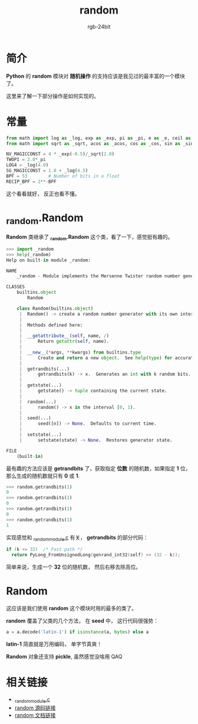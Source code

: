 #+TITLE:      random
#+AUTHOR:     rgb-24bit
#+EMAIL:      rgb-24bit@foxmail.com

* Table of Contents                                       :TOC_4_gh:noexport:
- [[#简介][简介]]
- [[#常量][常量]]
- [[#_randomrandom][_random.Random]]
- [[#random][Random]]
- [[#相关链接][相关链接]]

* 简介
  *Python* 的 *random* 模块对 *随机操作* 的支持应该是我见过的最丰富的一个模块了。

  这里来了解一下部分操作是如何实现的。

* 常量
  #+BEGIN_SRC python
    from math import log as _log, exp as _exp, pi as _pi, e as _e, ceil as _ceil
    from math import sqrt as _sqrt, acos as _acos, cos as _cos, sin as _sin

    NV_MAGICCONST = 4 * _exp(-0.5)/_sqrt(2.0)
    TWOPI = 2.0*_pi
    LOG4 = _log(4.0)
    SG_MAGICCONST = 1.0 + _log(4.5)
    BPF = 53        # Number of bits in a float
    RECIP_BPF = 2**-BPF
  #+END_SRC

  这个看看就好， 反正也看不懂。

* _random.Random
  *Random* 类继承了 *_random.Random* 这个类，看了一下，感觉挺有趣的。

  #+BEGIN_SRC python
    >>> import _random
    >>> help(_random)
    Help on built-in module _random:

    NAME
        _random - Module implements the Mersenne Twister random number generator.

    CLASSES
        builtins.object
            Random

        class Random(builtins.object)
         |  Random() -> create a random number generator with its own internal state.
         |
         |  Methods defined here:
         |
         |  __getattribute__(self, name, /)
         |      Return getattr(self, name).
         |
         |  __new__(*args, **kwargs) from builtins.type
         |      Create and return a new object.  See help(type) for accurate signature.
         |
         |  getrandbits(...)
         |      getrandbits(k) -> x.  Generates an int with k random bits.
         |
         |  getstate(...)
         |      getstate() -> tuple containing the current state.
         |
         |  random(...)
         |      random() -> x in the interval [0, 1).
         |
         |  seed(...)
         |      seed([n]) -> None.  Defaults to current time.
         |
         |  setstate(...)
         |      setstate(state) -> None.  Restores generator state.

    FILE
        (built-in)
  #+END_SRC

  最有趣的方法应该是 *getrandbits* 了，获取指定 *位数* 的随机数，如果指定 *1* 位，那么生成的随机数就只有 *0* 或 *1*.

  #+BEGIN_SRC python
    >>> random.getrandbits(1)
    0
    >>> random.getrandbits(1)
    0
    >>> random.getrandbits(1)
    0
    >>> random.getrandbits(1)
    1
  #+END_SRC

  实现感觉和 [[https://github.com/python/cpython/blob/3.6/Modules/_randommodule.c][_randommodule.c]] 有关， *getrandbits* 的部分代码：
  #+BEGIN_SRC C
    if (k <= 32)  /* Fast path */
      return PyLong_FromUnsignedLong(genrand_int32(self) >> (32 - k));
  #+END_SRC

  简单来说，生成一个 *32* 位的随机数， 然后右移去除高位。

* Random
  这应该是我们使用 *random* 这个模块时用的最多的类了。

  *random* 覆盖了父类的几个方法， 在 *seed* 中， 这行代码很强势：
  #+BEGIN_SRC python
    a = a.decode('latin-1') if isinstance(a, bytes) else a
  #+END_SRC

  *latin-1* 简直就是万用编码， 单字节真爽！

  *Random* 对象还支持 *pickle*, 虽然感觉没啥用 QAQ


* 相关链接
  + [[https://github.com/python/cpython/blob/3.6/Modules/_randommodule.c][_randommodule.c]]
  + [[https://github.com/python/cpython/blob/3.6/Lib/random.py][random 源码链接]]
  + [[https://docs.python.org/3/library/random.html][random 文档链接]]
